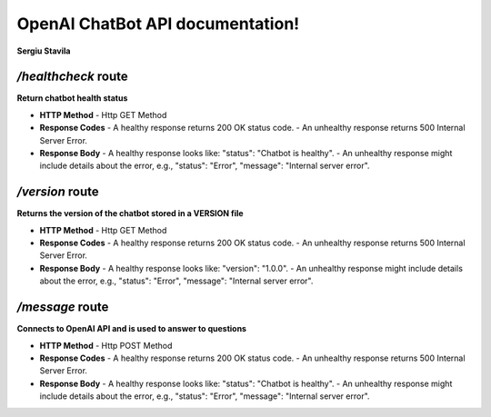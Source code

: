 .. Curs Doc as Code documentation master file, created by
   sphinx-quickstart on Tue Oct 17 18:59:36 2023.
   You can adapt this file completely to your liking, but it should at least
   contain the root `toctree` directive.

OpenAI ChatBot API documentation!
============================================

**Sergiu Stavila**

*/healthcheck* route
--------------------
**Return chatbot health status** 

- **HTTP Method**
  - Http GET Method

- **Response Codes**
  - A healthy response returns 200 OK status code.
  - An unhealthy response returns 500 Internal Server Error.

- **Response Body**
  - A healthy response looks like: "status": "Chatbot is healthy".
  - An unhealthy response might include details about the error, e.g., "status": "Error", "message": "Internal server error".

*/version* route
--------------------
**Returns the version of the chatbot stored in a VERSION file** 

- **HTTP Method**
  - Http GET Method

- **Response Codes**
  - A healthy response returns 200 OK status code.
  - An unhealthy response returns 500 Internal Server Error.

- **Response Body**
  - A healthy response looks like: "version": "1.0.0".
  - An unhealthy response might include details about the error, e.g., "status": "Error", "message": "Internal server error".

*/message* route
--------------------
**Connects to OpenAI API and is used to answer to questions** 

- **HTTP Method**
  - Http POST Method

- **Response Codes**
  - A healthy response returns 200 OK status code.
  - An unhealthy response returns 500 Internal Server Error.

- **Response Body**
  - A healthy response looks like: "status": "Chatbot is healthy".
  - An unhealthy response might include details about the error, e.g., "status": "Error", "message": "Internal server error".

